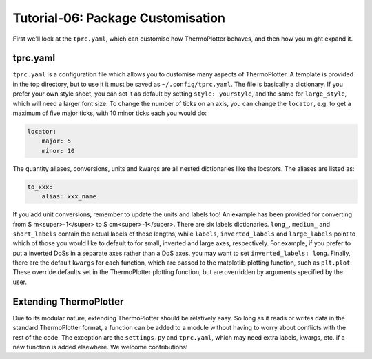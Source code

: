 ----------------------------------
Tutorial-06: Package Customisation
----------------------------------

First we'll look at the ``tprc.yaml``, which can customise how
ThermoPlotter behaves, and then how you might expand it.

tprc.yaml
---------

``tprc.yaml`` is a configuration file which allows you to customise
many aspects of ThermoPlotter. A template is provided in the top
directory, but to use it it must be saved as ``~/.config/tprc.yaml``.
The file is basically a dictionary. If you prefer your own style sheet,
you can set it as default by setting ``style: yourstyle``, and the same
for ``large_style``, which will need a larger font size. To change the
number of ticks on an axis, you can change the ``locator``, e.g. to get
a maximum of five major ticks, with 10 minor ticks each you would do:

.. code-block:: yaml

    locator:
        major: 5
        minor: 10

The quantity aliases, conversions, units  and kwargs are all nested
dictionaries like the locators. The aliases are listed as:

.. code-block:: yaml

    to_xxx:
        alias: xxx_name

If you add unit conversions, remember to update the units and labels
too! An example has been provided for converting from
S m<super>-1</super> to S cm<super>-1</super>. There are six labels
dictionaries. ``long_``, ``medium_`` and ``short_labels`` contain the
actual labels of those lengths, while ``labels``, ``inverted_labels``
and ``large_labels`` point to which of those you would like to default
to for small, inverted and large axes, respectively. For example, if
you prefer to put a inverted DoSs in a separate axes rather than a DoS
axes, you may want to set ``inverted_labels: long``. Finally, there are
the default ``kwargs`` for each function, which are passed to the
matplotlib plotting function, such as ``plt.plot``. These override
defaults set in the ThermoPlotter plotting function, but are overridden
by arguments specified by the user.

Extending ThermoPlotter
-----------------------

Due to its modular nature, extending ThermoPlotter should be relatively
easy. So long as it reads or writes data in the standard ThermoPlotter
format, a function can be added to a module without having to worry
about conflicts with the rest of the code. The exception are the
``settings.py`` and ``tprc.yaml``, which may need extra labels, kwargs,
etc. if a new function is added elsewhere. We welcome contributions!
